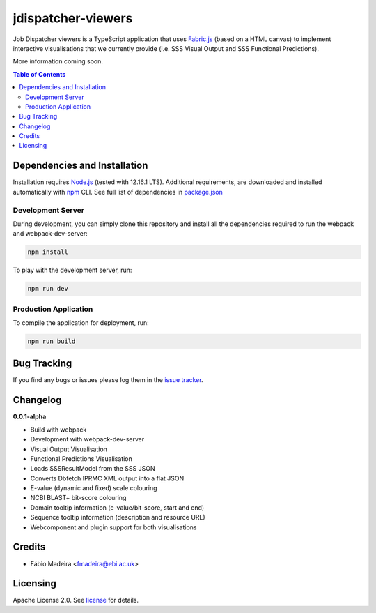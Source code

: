 ###################
jdispatcher-viewers
###################

Job Dispatcher viewers is a TypeScript application that uses `Fabric.js`_ (based on a HTML canvas) to implement interactive 
visualisations that we currently provide (i.e. SSS Visual Output and SSS Functional Predictions).

More information coming soon.


.. contents:: **Table of Contents**
   :depth: 3


Dependencies and Installation
=============================

Installation requires `Node.js`_ (tested with 12.16.1 LTS). Additional requirements, are
downloaded and installed automatically with `npm`_ CLI. See full list of dependencies in `package.json`_

Development Server
------------------

During development, you can simply clone this repository and install all the dependencies 
required to run the webpack and webpack-dev-server:

.. code-block:: bash

  npm install

To play with the development server, run:

.. code-block:: bash

  npm run dev


Production Application
----------------------

To compile the application for deployment, run:

.. code-block:: bash

  npm run build


.. links
.. _Fabric.js: http://fabricjs.com/
.. _Node.js: https://nodejs.org/
.. _npm: https://www.npmjs.com/


Bug Tracking
============

If you find any bugs or issues please log them in the `issue tracker`_.

Changelog
=========

**0.0.1-alpha**

- Build with webpack
- Development with webpack-dev-server
- Visual Output Visualisation
- Functional Predictions Visualisation
- Loads SSSResultModel from the SSS JSON
- Converts Dbfetch IPRMC XML output into a flat JSON
- E-value (dynamic and fixed) scale colouring
- NCBI BLAST+ bit-score colouring
- Domain tooltip information (e-value/bit-score, start and end)
- Sequence tooltip information (description and resource URL)
- Webcomponent and plugin support for both visualisations

Credits
=======

* Fábio Madeira <fmadeira@ebi.ac.uk>

Licensing
=========

Apache License 2.0. See `license`_ for details.

.. links
.. _package.json: ./package.json
.. _issue tracker: ../../issues
.. _license: LICENSE